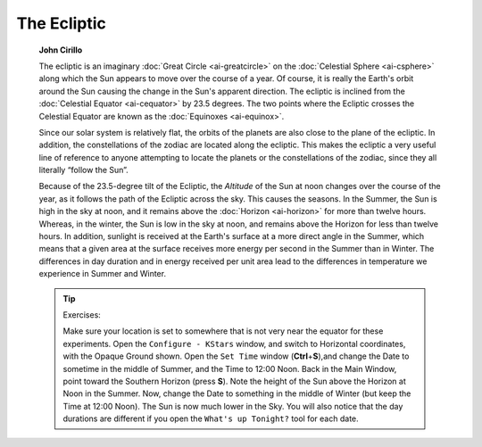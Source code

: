 ============
The Ecliptic
============

         **John Cirillo**

         The ecliptic is an imaginary :doc:`Great
         Circle  <ai-greatcircle>` on the :doc:`Celestial
         Sphere  <ai-csphere>` along which the Sun appears to move
         over the course of a year. Of course, it is really the Earth's
         orbit around the Sun causing the change in the Sun's apparent
         direction. The ecliptic is inclined from the :doc:`Celestial
         Equator  <ai-cequator>` by 23.5 degrees. The two points
         where the Ecliptic crosses the Celestial Equator are known as
         the :doc:`Equinoxes  <ai-equinox>`.

         Since our solar system is relatively flat, the orbits of the
         planets are also close to the plane of the ecliptic. In
         addition, the constellations of the zodiac are located along
         the ecliptic. This makes the ecliptic a very useful line of
         reference to anyone attempting to locate the planets or the
         constellations of the zodiac, since they all literally “follow
         the Sun”.

         Because of the 23.5-degree tilt of the Ecliptic, the *Altitude*
         of the Sun at noon changes over the course of the year, as it
         follows the path of the Ecliptic across the sky. This causes
         the seasons. In the Summer, the Sun is high in the sky at noon,
         and it remains above the :doc:`Horizon  <ai-horizon>` for more
         than twelve hours. Whereas, in the winter, the Sun is low in
         the sky at noon, and remains above the Horizon for less than
         twelve hours. In addition, sunlight is received at the Earth's
         surface at a more direct angle in the Summer, which means that
         a given area at the surface receives more energy per second in
         the Summer than in Winter. The differences in day duration and
         in energy received per unit area lead to the differences in
         temperature we experience in Summer and Winter.

         .. tip::

            Exercises:

            Make sure your location is set to somewhere that is not very
            near the equator for these experiments. Open the ``Configure -
            KStars`` window, and switch to Horizontal coordinates, with
            the Opaque Ground shown. Open the ``Set Time`` window
            (**Ctrl**\ +\ **S**),and change the Date to sometime in the
            middle of Summer, and the Time to 12:00 Noon. Back in the
            Main Window, point toward the Southern Horizon (press
            **S**). Note the height of the Sun above the Horizon at Noon
            in the Summer. Now, change the Date to something in the
            middle of Winter (but keep the Time at 12:00 Noon). The Sun
            is now much lower in the Sky. You will also notice that the
            day durations are different if you open the ``What's up
            Tonight?`` tool for each date.

